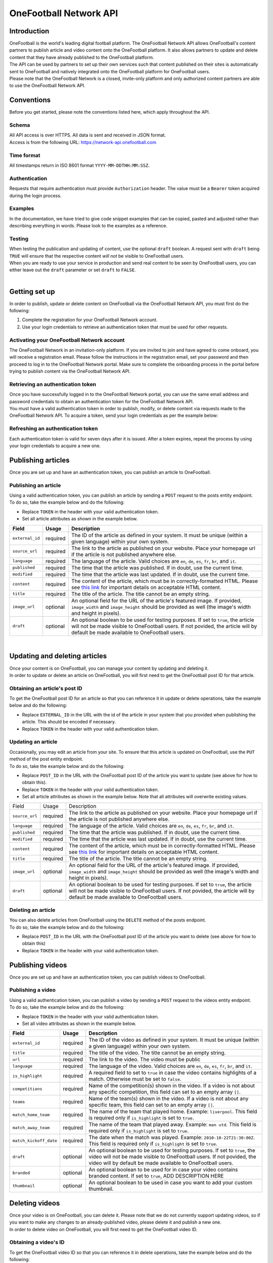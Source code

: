OneFootball Network API
=======================

Introduction
------------

| OneFootball is the world's leading digital football platform. The OneFootball Network API allows OneFootball's content partners to publish article and video content onto the OneFootball platform. It also allows partners to update and delete content that they have already published to the OneFootball platform.


| The API can be used by partners to set up their own services such that content published on their sites is automatically sent to OneFootball and natively integrated onto the OneFootball platform for OneFootball users.


| Please note that the OneFootball Network is a closed, invite-only platform and only authorized content partners are able to use the OneFootball Network API.


Conventions
-----------

| Before you get started, please note the conventions listed here, which apply throughout the API.


Schema
~~~~~~

| All API access is over HTTPS. All data is sent and received in JSON format.

| Access is from the following URL: https://network-api.onefootball.com


Time format
~~~~~~~~~~~

| All timestamps return in ISO 8601 format ``YYYY-MM-DDTHH:MM:SSZ``.

Authentication
~~~~~~~~~~~~~~

| Requests that require authentication must provide ``Authorization`` header. The value must be a ``Bearer`` token acquired during the login process.

Examples
~~~~~~~~

| In the documentation, we have tried to give code snippet examples that can be copied, pasted and adjusted rather than describing everything in words. Please look to the examples as a reference.

Testing
~~~~~~~

| When testing the publication and updating of content, use the optional ``draft`` boolean. A request sent with ``draft`` being ``TRUE`` will ensure that the respective content *will not* be visible to OneFootball users.

| When you are ready to use your service in production and send real content to be seen by OneFootball users, you can either leave out the ``draft`` parameter or set ``draft`` to ``FALSE``.

|

Getting set up
--------------

| In order to publish, update or delete content on OneFootball via the OneFootball Network API, you must first do the following:

1. Complete the registration for your OneFootball Network account.
2. Use your login credentials to retrieve an authentication token that must be used for other requests.


Activating your OneFootball Network account
~~~~~~~~~~~~~~~~~~~~~~~~~~~~~~~~~~~~~~~~~~~

| The OneFootball Network in an invitation-only platform. If you are invited to join and have agreed to come onboard, you will receive a registration email. Please follow the instructions in the registration email, set your password and then proceed to log in to the OneFootball Network portal. Make sure to complete the onboarding process in the portal before trying to publish content via the OneFootball Network API.


Retrieving an authentication token
~~~~~~~~~~~~~~~~~~~~~~~~~~~~~~~~~~

| Once you have successfully logged in to the OneFootball Network portal, you can use the same email address and password credentials to obtain an authentication token for the OneFootball Network API.

| You must have a valid authentication token in order to publish, modify, or delete content via requests made to the OneFootball Network API. To acquire a token, send your login credentials as per the example below:


.. example-code::

   .. code-block:: shell

      $ curl -X POST \
          https://network-api.onefootball.com/v1/login \
          -H "Content-Type: application/json" \
          -d '{"login": "EMAIL_ADDRESS", "password": "SECRET_PASSWORD"}'

   .. code-block:: python

      import requests

      headers = {
          'Content-Type': 'application/json',
      }

      data = {"login": "EMAIL_ADDRESS", "password": "SECRET_PASSWORD"}

      response = requests.post(
          'https://network-api.onefootball.com/v1/login',
          headers=headers,
          data=data
      )

   .. code-block:: go

      type Payload struct {
       Login    string `json:"login"`
       Password string `json:"password"`
      }

      data := Payload{
      // fill struct
      }
      payloadBytes, err := json.Marshal(data)
      if err != nil {
       // handle err
      }
      body := bytes.NewReader(payloadBytes)

      req, err := http.NewRequest("POST", "https://network-api.onefootball.com/v1/login", body)
      if err != nil {
       // handle err
      }
      req.Header.Set("Content-Type", "application/json")

      resp, err := http.DefaultClient.Do(req)
      if err != nil {
       // handle err
      }
      defer resp.Body.Close()


Refreshing an authentication token
~~~~~~~~~~~~~~~~~~~~~~~~~~~~~~~~~~

| Each authentication token is valid for seven days after it is issued. After a token expires, repeat the process by using your login credentials to acquire a new one.


Publishing articles
-------------------

| Once you are set up and have an authentication token, you can publish an article to OneFootball.


Publishing an article
~~~~~~~~~~~~~~~~~~~~~

| Using a valid authentication token, you can publish an article by sending a ``POST`` request to the posts entity endpoint.

| To do so, take the example below and do the following:

* Replace ``TOKEN`` in the header with your valid authentication token.
* Set all article attributes as shown in the example below.

.. example-code::

   .. code-block:: shell

      $ curl -X POST \
          https://network-api.onefootball.com/v1/posts/ \
          -H "Content-Type: application/json" \
          -H 'Authorization: Bearer TOKEN' \
          -d '{
              "external_id": "ARTICLE_ID",
              "source_url": "ARTICLE_URL",
              "language": "en",
              "published": "2010-01-02T15:04:05Z",
              "modified": "2010-01-02T15:04:05Z",
              "content": "Article content",
              "title": "Article title",
              "image_url": "https://your-blog.com/images/1.png",
              "image_width": 200,
              "image_height": 100,
              "draft": false
          }'

   .. code-block:: python

      import requests

      headers = {
          'Authorization': 'Bearer TOKEN',
      }

      data = {
          "external_id": "ARTICLE_ID",
          "source_url": "ARTICLE_URL",
          "language": "en",
          "published": "2010-01-02T15:04:05Z",
          "modified": "2010-01-02T15:04:05Z",
          "content": "Article content",
          "title": "Article title"
          "image_url": "https://your-blog.com/images/1.png",
          "image_width": 200,
          "image_height": 100,
          "draft": false
      }

      response = requests.post(
        'https://network-api.onefootball.com/v1/posts/',
        headers=headers,
        data=data
      )


   .. code-block:: go

      type Payload struct {
       ExternalID         string    `json:"external_id"`
       SourceURL          string    `json:"source_url"`
       Language           string    `json:"language"`
       Published          time.Time `json:"published"`
       Modified           time.Time `json:"modified"`
       Content            string    `json:"content"`
       Title              string    `json:"title"`
       ImageURL           string    `json:"image_url"`
       ImageWidth         int       `json:"image_width"`
       ImageHeight        int       `json:"image_height"`
       Draft              bool      `json:"draft"`
      }

      data := Payload{
      // fill struct
      }
      payloadBytes, err := json.Marshal(data)
      if err != nil {
       // handle err
      }
      body := bytes.NewReader(payloadBytes)

      req, err := http.NewRequest("POST", "https://network-api.onefootball.com/v1/posts/", body)
      if err != nil {
       // handle err
      }
      req.Header.Set("Content-Type", "application/json")
      req.Header.Set("Authorization", "Bearer TOKEN")

      resp, err := http.DefaultClient.Do(req)
      if err != nil {
       // handle err
      }
      defer resp.Body.Close()


+--------------------+------------+-----------------------------------------------------------------------------------------------------------------------------------------------------------------------------------------------------------------------------------------------+
| Field              | Usage      | Description                                                                                                                                                                                                                                   |
+====================+============+===============================================================================================================================================================================================================================================+
| ``external_id``    | required   | The ID of the article as defined in your system. It must be unique (within a given language) within your own system.                                                                                                                          |
+--------------------+------------+-----------------------------------------------------------------------------------------------------------------------------------------------------------------------------------------------------------------------------------------------+
| ``source_url``     | required   | The link to the article as published on your website. Place your homepage url if the article is not published anywhere else.                                                                                                                  |
+--------------------+------------+-----------------------------------------------------------------------------------------------------------------------------------------------------------------------------------------------------------------------------------------------+
| ``language``       | required   | The language of the article. Valid choices are ``en``, ``de``, ``es``, ``fr``, ``br``, and ``it``.                                                                                                                                            |
+--------------------+------------+-----------------------------------------------------------------------------------------------------------------------------------------------------------------------------------------------------------------------------------------------+
| ``published``      | required   | The time that the article was published. If in doubt, use the current time.                                                                                                                                                                   |
+--------------------+------------+-----------------------------------------------------------------------------------------------------------------------------------------------------------------------------------------------------------------------------------------------+
| ``modified``       | required   | The time that the article was last updated. If in doubt, use the current time.                                                                                                                                                                |
+--------------------+------------+-----------------------------------------------------------------------------------------------------------------------------------------------------------------------------------------------------------------------------------------------+
| ``content``        | required   | The content of the article, which must be in correctly-formatted HTML. Please see `this link <https://static.onefootball.com/onefootball-network/technical-documentation/html-guidelines>`_ for important details on acceptable HTML content. |
+--------------------+------------+-----------------------------------------------------------------------------------------------------------------------------------------------------------------------------------------------------------------------------------------------+
| ``title``          | required   | The title of the article. The title cannot be an empty string.                                                                                                                                                                                |
+--------------------+------------+-----------------------------------------------------------------------------------------------------------------------------------------------------------------------------------------------------------------------------------------------+
| ``image_url``      | optional   | An optional field for the URL of the article's featured image. If provided, ``image_width`` and ``image_height`` should be provided as well (the image's width and height in pixels).                                                         |
+--------------------+------------+-----------------------------------------------------------------------------------------------------------------------------------------------------------------------------------------------------------------------------------------------+
| ``draft``          | optional   | An optional boolean to be used for testing purposes. If set to ``true``, the article will not be made visible to OneFootball users. If not povided, the article will by default be made available to OneFootball users.                       |
+--------------------+------------+-----------------------------------------------------------------------------------------------------------------------------------------------------------------------------------------------------------------------------------------------+

|

Updating and deleting articles
------------------------------

| Once your content is on OneFootball, you can manage your content by updating and deleting it.

| In order to update or delete an article on OneFootball, you will first need to get the OneFootball post ID for that article.


Obtaining an article's post ID
~~~~~~~~~~~~~~~~~~~~~~~~~~~~~~

| To get the OneFootball post ID for an article so that you can reference it in update or delete operations, take the example below and do the following:

* Replace ``EXTERNAL_ID`` in the URL with the id of the article in your system that you provided when publishing the article. This should be encoded if necessary.
* Replace ``TOKEN`` in the header with your valid authentication token.


.. example-code::

   .. code-block:: shell

      $ curl -X GET \
          https://network-api.onefootball.com/v1/posts/?external_id=EXTERNAL_ID \
          -H "Content-Type: application/json" \
          -H 'Authorization: Bearer TOKEN'

   .. code-block:: python

        import requests

        headers = {
            'Authorization': 'Bearer TOKEN',
        }

        params = {
            'external_id': 'EXTERNAL_ID',
        }

        response = requests.get(
            'https://network-api.onefootball.com/v1/posts/',
            headers=headers,
            params=params
        )

   .. code-block:: go

      req, err := http.NewRequest("GET", "https://network-api.onefootball.com/v1/posts/?external_id=EXTERNAL_ID", nil)
      if err != nil {
       // handle err
      }
      req.Header.Set("Content-Type", "application/json")
      req.Header.Set("Authorization", "Bearer TOKEN")

      resp, err := http.DefaultClient.Do(req)
      if err != nil {
       // handle err
      }
      defer resp.Body.Close()



Updating an article
~~~~~~~~~~~~~~~~~~~

| Occasionally, you may edit an article from your site. To ensure that this article is updated on OneFootball, use the ``PUT`` method of the post entity endpoint.

| To do so, take the example below and do the following:

* Replace ``POST_ID`` in the URL with the OneFootball post ID of the article you want to update (see above for how to obtain this).
* Replace ``TOKEN`` in the header with your valid authentication token.
* Set all article attributes as shown in the example below. Note that all attributes will overwrite existing values.

.. example-code::

   .. code-block:: shell

      $ curl -X PUT \
          https://network-api.onefootball.com/v1/posts/POST_ID \
          -H "Content-Type: application/json" \
          -H 'Authorization: Bearer TOKEN' \
          -d '{
              "source_url": "ARTICLE_URL",
              "language":  "en",
              "published": "2010-01-02T15:04:05Z",
              "modified": "2010-01-02T15:04:05Z",
              "content":  "Article content",
              "title":  "Article title",
              "image_url":  "https://your-blog.com/images/1.png",
              "image_width":  200,
              "image_height":  100,
              "draft": false
          }'

   .. code-block:: python

        import requests

        headers = {
            'Authorization': 'Bearer TOKEN',
        }

        data = {
            "source_url": "ARTICLE_URL",
            "language":  "en",
            "published": "2010-01-02T15:04:05Z",
            "modified": "2010-01-02T15:04:05Z",
            "content":  "Article content",
            "title":  "Article title"
            "image_url":  "https://your-blog.com/images/1.png",
            "image_width":  200,
            "image_height":  100,
            "draft": false
        }

        response = requests.put(
            'https://network-api.onefootball.com/v1/posts/POST_ID',
            headers=headers,
            data=data
        )

   .. code-block:: go

      type Payload struct {
       SourceURL          string    `json:"source_url"`
       Language           string    `json:"language"`
       Published          time.Time `json:"published"`
       Modified           time.Time `json:"modified"`
       Content            string    `json:"content"`
       Title              string    `json:"title"`
       ImageURL           string    `json:"image_url"`
       ImageWidth         int       `json:"image_width"`
       ImageHeight        int       `json:"image_height"`
       Draft              bool      `json:"draft"`
      }

      data := Payload{
      // fill struct
      }
      payloadBytes, err := json.Marshal(data)
      if err != nil {
       // handle err
      }
      body := bytes.NewReader(payloadBytes)

      req, err := http.NewRequest("PUT", "https://network-api.onefootball.com/v1/posts/POST_ID", body)
      if err != nil {
       // handle err
      }
      req.Header.Set("Content-Type", "application/json")
      req.Header.Set("Authorization", "Bearer TOKEN")

      resp, err := http.DefaultClient.Do(req)
      if err != nil {
       // handle err
      }
      defer resp.Body.Close()


+--------------------+------------+-----------------------------------------------------------------------------------------------------------------------------------------------------------------------------------------------------------------------------------------------+
| Field              | Usage      | Description                                                                                                                                                                                                                                   |
+--------------------+------------+-----------------------------------------------------------------------------------------------------------------------------------------------------------------------------------------------------------------------------------------------+
| ``source_url``     | required   | The link to the article as published on your website. Place your homepage url if the article is not published anywhere else.                                                                                                                  |
+--------------------+------------+-----------------------------------------------------------------------------------------------------------------------------------------------------------------------------------------------------------------------------------------------+
| ``language``       | required   | The language of the article. Valid choices are ``en``, ``de``, ``es``, ``fr``, ``br``, and ``it``.                                                                                                                                            |
+--------------------+------------+-----------------------------------------------------------------------------------------------------------------------------------------------------------------------------------------------------------------------------------------------+
| ``published``      | required   | The time that the article was published. If in doubt, use the current time.                                                                                                                                                                   |
+--------------------+------------+-----------------------------------------------------------------------------------------------------------------------------------------------------------------------------------------------------------------------------------------------+
| ``modified``       | required   | The time that the article was last updated. If in doubt, use the current time.                                                                                                                                                                |
+--------------------+------------+-----------------------------------------------------------------------------------------------------------------------------------------------------------------------------------------------------------------------------------------------+
| ``content``        | required   | The content of the article, which must be in correctly-formatted HTML. Please see `this link <https://static.onefootball.com/onefootball-network/technical-documentation/html-guidelines>`_ for important details on acceptable HTML content. |
+--------------------+------------+-----------------------------------------------------------------------------------------------------------------------------------------------------------------------------------------------------------------------------------------------+
| ``title``          | required   | The title of the article. The title cannot be an empty string.                                                                                                                                                                                |
+--------------------+------------+-----------------------------------------------------------------------------------------------------------------------------------------------------------------------------------------------------------------------------------------------+
| ``image_url``      | optional   | An optional field for the URL of the article's featured image. If provided, ``image_width`` and ``image_height`` should be provided as well (the image's width and height in pixels).                                                         |
+--------------------+------------+-----------------------------------------------------------------------------------------------------------------------------------------------------------------------------------------------------------------------------------------------+
| ``draft``          | optional   | An optional boolean to be used for testing purposes. If set to ``true``, the article will not be made visible to OneFootball users. If not povided, the article will by default be made available to OneFootball users.                       |
+--------------------+------------+-----------------------------------------------------------------------------------------------------------------------------------------------------------------------------------------------------------------------------------------------+


Deleting an article
~~~~~~~~~~~~~~~~~~~

| You can also delete articles from OneFootball using the ``DELETE`` method of the posts endpoint.

| To do so, take the example below and do the following:

* Replace ``POST_ID`` in the URL with the OneFootball post ID of the article you want to delete (see above for how to obtain this)
* Replace ``TOKEN`` in the header with your valid authentication token.

.. example-code::

   .. code-block:: shell

      $ curl -X DELETE \
          https://network-api.onefootball.com/v1/posts/POST_ID \
          -H "Content-Type: application/json" \
          -H 'Authorization: Bearer TOKEN'

   .. code-block:: python

        import requests

        headers = {
            'Authorization': 'Bearer TOKEN',
        }

        response = requests.delete(
            'https://network-api.onefootball.com/v1/posts/POST_ID',
            headers=headers
        )

   .. code-block:: go

      req, err := http.NewRequest("DELETE", "https://network-api.onefootball.com/v1/posts/POST_ID", nil)
      if err != nil {
       // handle err
      }
      req.Header.Set("Content-Type", "application/json")
      req.Header.Set("Authorization", "Bearer TOKEN")

      resp, err := http.DefaultClient.Do(req)
      if err != nil {
       // handle err
      }
      defer resp.Body.Close()


Publishing videos
------------------

| Once you are set up and have an authentication token, you can publish videos to OneFootball.


Publishing a video
~~~~~~~~~~~~~~~~~~~~~

| Using a valid authentication token, you can publish a video by sending a ``POST`` request to the videos entity endpoint.

| To do so, take the example below and do the following:

* Replace ``TOKEN`` in the header with your valid authentication token.
* Set all video attributes as shown in the example below.

.. example-code::

   .. code-block:: shell

      $ curl -X POST \
          https://network-api.onefootball.com/v1/videos/ \
          -H "Content-Type: application/json" \
          -H 'Authorization: Bearer TOKEN' \
          -d '{
              "external_id": "VIDEO_ID",
              "title": "Video title",
              "url": "VIDEO_URL",
              "language": "en",
              "is_highlight": false,
              "competitions": ["premier league"],
              "teams": ["chelsea"],
              "draft": false,
              "branded": true,
              "thumbnail": "VIDEO_THUMBNAIL"
          }'

   .. code-block:: python

      import requests

      headers = {
          'Authorization': 'Bearer TOKEN',
      }

      data = {
            "external_id": "VIDEO_ID",
            "title": "Video title",
            "url": "VIDEO_URL",
            "language": "en",
            "is_highlight": false,
            "competitions": [],
            "teams": [],
            "draft": false,
            "branded": true,
            "thumbnail": "VIDEO_THUMBNAIL"
      }

      response = requests.post(
        'https://network-api.onefootball.com/v1/videos/',
        headers=headers,
        data=data
      )


   .. code-block:: go

      type Payload struct {
       ExternalID         string    `json:"external_id"`
       Title              string    `json:"title"`
       URL                string    `json:"url"`
       Language           string    `json:"language"`
       IsHighlight        string    `json:"is_highlight"`
       Competitions       []string  `json:"competitions"`
       Teams              []string  `json:"teams"`
       Draft              bool      `json:"draft"`
       Branded            bool      `json:"branded"`
       Thumbnail          string    `json:"thumbnail"`
      }

      data := Payload{
      // fill struct
      }
      payloadBytes, err := json.Marshal(data)
      if err != nil {
       // handle err
      }
      body := bytes.NewReader(payloadBytes)

      req, err := http.NewRequest("POST", "https://network-api.onefootball.com/v1/videos/", body)
      if err != nil {
       // handle err
      }
      req.Header.Set("Content-Type", "application/json")
      req.Header.Set("Authorization", "Bearer TOKEN")

      resp, err := http.DefaultClient.Do(req)
      if err != nil {
       // handle err
      }
      defer resp.Body.Close()


+------------------------+------------+-----------------------------------------------------------------------------------------------------------------------------------------------------------------------------------------------------------------------------------------------+
| Field                  | Usage      | Description                                                                                                                                                                                                                                   |
+========================+============+===============================================================================================================================================================================================================================================+
| ``external_id``        | required   | The ID of the video as defined in your system. It must be unique (within a given language) within your own system.                                                                                                                            |
+------------------------+------------+-----------------------------------------------------------------------------------------------------------------------------------------------------------------------------------------------------------------------------------------------+
| ``title``              | required   | The title of the video. The title cannot be an empty string.                                                                                                                                                                                  |
+------------------------+------------+-----------------------------------------------------------------------------------------------------------------------------------------------------------------------------------------------------------------------------------------------+
| ``url``                | required   | The link to the video. The video must be public                                                                                                                                                                                               |
+------------------------+------------+-----------------------------------------------------------------------------------------------------------------------------------------------------------------------------------------------------------------------------------------------+
| ``language``           | required   | The language of the video. Valid choices are ``en``, ``de``, ``es``, ``fr``, ``br``, and ``it``.                                                                                                                                              |
+------------------------+------------+-----------------------------------------------------------------------------------------------------------------------------------------------------------------------------------------------------------------------------------------------+
| ``is_highlight``       | required   | A required field to set to ``true`` in case the video contains highlights of a match. Otherwise must be set to ``false``.                                                                                                                     |
+------------------------+------------+-----------------------------------------------------------------------------------------------------------------------------------------------------------------------------------------------------------------------------------------------+
| ``competitions``       | required   | Name of the competition(s) shown in the video. If a video is not about any specific competition, this field can set to an empty array ``[]``.                                                                                                 |
+------------------------+------------+-----------------------------------------------------------------------------------------------------------------------------------------------------------------------------------------------------------------------------------------------+
| ``teams``              | required   | Name of the team(s) shown in the video. If a video is not about any specific team, this field can set to an empty array ``[]``.                                                                                                               |
+------------------------+------------+-----------------------------------------------------------------------------------------------------------------------------------------------------------------------------------------------------------------------------------------------+
| ``match_home_team``    | required   | The name of the team that played home. Example: ``liverpool``. This field is required only if ``is_highlight`` is set to ``true``.                                                                                                            |
+------------------------+------------+-----------------------------------------------------------------------------------------------------------------------------------------------------------------------------------------------------------------------------------------------+
| ``match_away_team``    | required   | The name of the team that played away. Example: ``man utd``. This field is required only if ``is_highlight`` is set to ``true``.                                                                                                              |
+------------------------+------------+-----------------------------------------------------------------------------------------------------------------------------------------------------------------------------------------------------------------------------------------------+
| ``match_kickoff_date`` | required   | The date when the match was played. Example: ``2010-10-22T21:30:00Z``. This field is required only if ``is_highlight`` is set to ``true``.                                                                                                    |
+------------------------+------------+-----------------------------------------------------------------------------------------------------------------------------------------------------------------------------------------------------------------------------------------------+
| ``draft``              | optional   | An optional boolean to be used for testing purposes. If set to ``true``, the video will not be made visible to OneFootball users. If not povided, the video will by default be made available to OneFootball users.                           |
+------------------------+------------+-----------------------------------------------------------------------------------------------------------------------------------------------------------------------------------------------------------------------------------------------+
| ``branded``            | optional   | An optional boolean to be used for in case your video contains branded content. If set to ``true``, ADD DESCRIPTION HERE                                                                                                                      | 
+------------------------+------------+-----------------------------------------------------------------------------------------------------------------------------------------------------------------------------------------------------------------------------------------------+
| ``thumbnail``          | optional   | An optional boolean to be used in case you want to add your custom thumbnail.                                                                                                                                                                 |
+------------------------+------------+-----------------------------------------------------------------------------------------------------------------------------------------------------------------------------------------------------------------------------------------------+

Deleting videos
-----------------------------

| Once your video is on OneFootball, you can delete it. Please note that we do not currently support updating videos, so if you want to make any changes to an already-published video, please delete it and publish a new one.

| In order to delete video on OneFootball, you will first need to get the OneFootball video ID.


Obtaining a video's ID
~~~~~~~~~~~~~~~~~~~~~~~~~~~~~~

| To get the OneFootball video ID so that you can reference it in delete operations, take the example below and do the following:

* Replace ``EXTERNAL_ID`` in the URL with the id of the video in your system that you provided when publishing the video. This should be encoded if necessary.
* Replace ``TOKEN`` in the header with your valid authentication token.


.. example-code::

   .. code-block:: shell

      $ curl -X GET \
          https://network-api.onefootball.com/v1/videos/?external_id=EXTERNAL_ID \
          -H "Content-Type: application/json" \
          -H 'Authorization: Bearer TOKEN'

   .. code-block:: python

        import requests

        headers = {
            'Authorization': 'Bearer TOKEN',
        }

        params = {
            'external_id': 'EXTERNAL_ID',
        }

        response = requests.get(
            'https://network-api.onefootball.com/v1/videos/',
            headers=headers,
            params=params
        )

   .. code-block:: go

      req, err := http.NewRequest("GET", "https://network-api.onefootball.com/v1/videos/?external_id=EXTERNAL_ID", nil)
      if err != nil {
       // handle err
      }
      req.Header.Set("Content-Type", "application/json")
      req.Header.Set("Authorization", "Bearer TOKEN")

      resp, err := http.DefaultClient.Do(req)
      if err != nil {
       // handle err
      }
      defer resp.Body.Close()


Deleting a video
~~~~~~~~~~~~~~~~~~~

| You can delete videos from OneFootball using the ``DELETE`` method of the videos endpoint. 

| To do so, take the example below and do the following:

* Replace ``VIDEO_ID`` in the URL with the OneFootball video ID you want to delete (see above for how to obtain this)
* Replace ``TOKEN`` in the header with your valid authentication token.

.. example-code::

   .. code-block:: shell

      $ curl -X DELETE \
          https://network-api.onefootball.com/v1/videos/VIDEO_ID \
          -H "Content-Type: application/json" \
          -H 'Authorization: Bearer TOKEN'

   .. code-block:: python

        import requests

        headers = {
            'Authorization': 'Bearer TOKEN',
        }

        response = requests.delete(
            'https://network-api.onefootball.com/v1/videos/VIDEO_ID',
            headers=headers
        )

   .. code-block:: go

      req, err := http.NewRequest("DELETE", "https://network-api.onefootball.com/v1/videos/VIDEO_ID", nil)
      if err != nil {
       // handle err
      }
      req.Header.Set("Content-Type", "application/json")
      req.Header.Set("Authorization", "Bearer TOKEN")

      resp, err := http.DefaultClient.Do(req)
      if err != nil {
       // handle err
      }
      defer resp.Body.Close()


